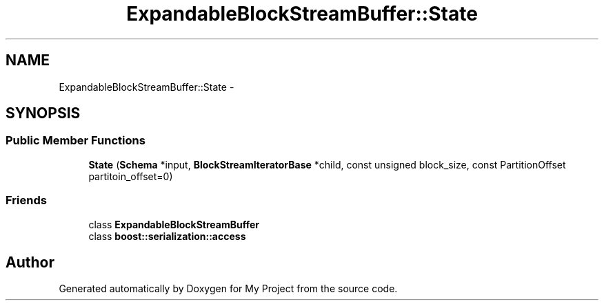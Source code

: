 .TH "ExpandableBlockStreamBuffer::State" 3 "Fri Oct 9 2015" "My Project" \" -*- nroff -*-
.ad l
.nh
.SH NAME
ExpandableBlockStreamBuffer::State \- 
.SH SYNOPSIS
.br
.PP
.SS "Public Member Functions"

.in +1c
.ti -1c
.RI "\fBState\fP (\fBSchema\fP *input, \fBBlockStreamIteratorBase\fP *child, const unsigned block_size, const PartitionOffset partitoin_offset=0)"
.br
.in -1c
.SS "Friends"

.in +1c
.ti -1c
.RI "class \fBExpandableBlockStreamBuffer\fP"
.br
.ti -1c
.RI "class \fBboost::serialization::access\fP"
.br
.in -1c

.SH "Author"
.PP 
Generated automatically by Doxygen for My Project from the source code\&.
